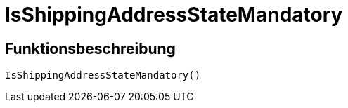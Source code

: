 = IsShippingAddressStateMandatory
:keywords: IsShippingAddressStateMandatory
:page-index: false

//  auto generated content Wed, 05 Jul 2017 23:56:45 +0200
== Funktionsbeschreibung

[source,plenty]
----

IsShippingAddressStateMandatory()

----

